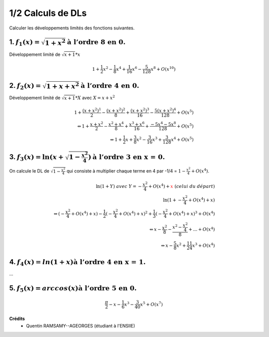 ================================
1/2 Calculs de DLs
================================

.. image:: https://img.shields.io/badge/correction-vérifiée-green.svg?style=flat&amp;colorA=E1523D&amp;colorB=007D8A
   :alt: correction vérifiée

.. image:: https://img.shields.io/badge/correction-incomplète-yellow.svg?style=flat&amp;colorA=E1523D&amp;colorB=007D8A
   :alt: correction incomplète

Calculer les développements limités des fonctions suivantes.

1. :math:`f_1(x) = \sqrt{1 + x^2} \text{à l’ordre 8 en 0.}`
-------------------------------------------------------------------------

Développement limité de :math:`\sqrt{x+1} * x`

.. math::

	1+\frac{1}{2}x^2-\frac{1}{8}x^4+\frac{1}{16}x^6-\frac{5}{128}x^8 + O(x^{10})

2. :math:`f_2(x) = \sqrt{1 + x + x^2}  \text{à l’ordre 4 en 0.}`
-------------------------------------------------------------------------

Développement limité de :math:`\sqrt{x+1} * X` avec :math:`X = x+x^2`

.. math::

	1+\frac{(x+x^2)^1}{2}-\frac{(x+x^2)^2}{8}+\frac{(x+x^2)^3}{16}-\frac{5(x+x^2)^4}{128}+ O(x^5)
	\\ \Leftrightarrow
	1+\frac{x+x^2}{2}-\frac{x^2+x^4}{8}+\frac{x^3+x^6}{16}+\frac{-5x^4-5x^8}{128}+ O(x^5)
	\\ \Leftrightarrow
	1+\frac{1}{2}x+\frac{3}{8}x^2-\frac{3}{16}x^3+\frac{3}{128}x^4 + O(x^5)

3. :math:`f_3(x) = \ln(x + \sqrt{1 - \frac{x^2}{4}}) \text{à l’ordre 3 en x = 0.}`
--------------------------------------------------------------------------------------

On calcule le DL de :math:`\sqrt{1 - \frac{x^2}{4}}` qui consiste à multiplier
chaque terme en 4 par -1/4 = :math:`1-\frac{x^2}{4} + O(x^{4})`.

.. math::

		\ln{(1+Y)}\ avec\ Y=-\frac{x^2}{4} + O(x^{4}) + {\color{red}x}\ (celui\ du\ départ) \\
		\ln{(1+-\frac{x^2}{4} + O(x^{4}) + x)} \\
		 \Leftrightarrow
		(-\frac{x^2}{4} + O(x^{4}) + x) - \frac{1}{2} (-\frac{x^2}{4} + O(x^{4}) + x)^2 +
		 \frac{1}{3} (-\frac{x^2}{4} + O(x^{4}) + x)^3 + O(x^4)
		\\ \Leftrightarrow
		x - \frac{x^2}{8} - \frac{x^2 - \frac{x^2}{4}}{8} + ... + O(x^4)
		\\ \Leftrightarrow
		x-\frac{5}{8}x^2+\frac{11}{24}x^3 + O(x^4)

4. :math:`f_4(x) = ln(1 + x) \text{à l’ordre 4 en x = 1.}`
-------------------------------------------------------------------------

...

5. :math:`f_5(x) = arccos(x) \text{à l’ordre 5 en 0.}`
-------------------------------------------------------------------------

.. math::

	\frac{\pi }{2}-x-\frac{1}{6}x^3-\frac{3}{40}x^5+O(x^7)

**Crédits**
	* Quentin RAMSAMY--AGEORGES (étudiant à l'ENSIIE)